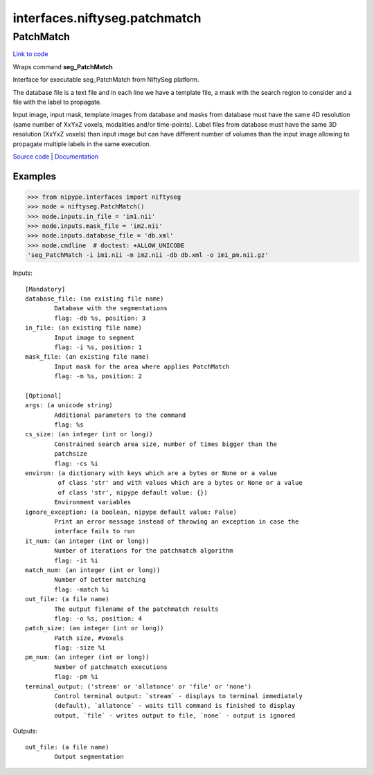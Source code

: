 .. AUTO-GENERATED FILE -- DO NOT EDIT!

interfaces.niftyseg.patchmatch
==============================


.. _nipype.interfaces.niftyseg.patchmatch.PatchMatch:


.. index:: PatchMatch

PatchMatch
----------

`Link to code <http://github.com/nipy/nipype/tree/ec86b7476/nipype/interfaces/niftyseg/patchmatch.py#L80>`__

Wraps command **seg_PatchMatch**

Interface for executable seg_PatchMatch from NiftySeg platform.

The database file is a text file and in each line we have a template
file, a mask with the search region to consider and a file with the
label to propagate.

Input image, input mask, template images from database and masks from
database must have the same 4D resolution (same number of XxYxZ voxels,
modalities and/or time-points).
Label files from database must have the same 3D resolution
(XxYxZ voxels) than input image but can have different number of
volumes than the input image allowing to propagate multiple labels
in the same execution.

`Source code <http://cmictig.cs.ucl.ac.uk/wiki/index.php/NiftySeg>`_ |
`Documentation <http://cmictig.cs.ucl.ac.uk/wiki/index.php/NiftySeg_documentation>`_

Examples
~~~~~~~~
>>> from nipype.interfaces import niftyseg
>>> node = niftyseg.PatchMatch()
>>> node.inputs.in_file = 'im1.nii'
>>> node.inputs.mask_file = 'im2.nii'
>>> node.inputs.database_file = 'db.xml'
>>> node.cmdline  # doctest: +ALLOW_UNICODE
'seg_PatchMatch -i im1.nii -m im2.nii -db db.xml -o im1_pm.nii.gz'

Inputs::

        [Mandatory]
        database_file: (an existing file name)
                Database with the segmentations
                flag: -db %s, position: 3
        in_file: (an existing file name)
                Input image to segment
                flag: -i %s, position: 1
        mask_file: (an existing file name)
                Input mask for the area where applies PatchMatch
                flag: -m %s, position: 2

        [Optional]
        args: (a unicode string)
                Additional parameters to the command
                flag: %s
        cs_size: (an integer (int or long))
                Constrained search area size, number of times bigger than the
                patchsize
                flag: -cs %i
        environ: (a dictionary with keys which are a bytes or None or a value
                 of class 'str' and with values which are a bytes or None or a value
                 of class 'str', nipype default value: {})
                Environment variables
        ignore_exception: (a boolean, nipype default value: False)
                Print an error message instead of throwing an exception in case the
                interface fails to run
        it_num: (an integer (int or long))
                Number of iterations for the patchmatch algorithm
                flag: -it %i
        match_num: (an integer (int or long))
                Number of better matching
                flag: -match %i
        out_file: (a file name)
                The output filename of the patchmatch results
                flag: -o %s, position: 4
        patch_size: (an integer (int or long))
                Patch size, #voxels
                flag: -size %i
        pm_num: (an integer (int or long))
                Number of patchmatch executions
                flag: -pm %i
        terminal_output: ('stream' or 'allatonce' or 'file' or 'none')
                Control terminal output: `stream` - displays to terminal immediately
                (default), `allatonce` - waits till command is finished to display
                output, `file` - writes output to file, `none` - output is ignored

Outputs::

        out_file: (a file name)
                Output segmentation

